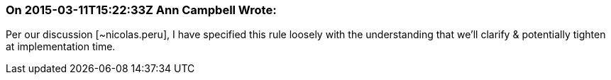 === On 2015-03-11T15:22:33Z Ann Campbell Wrote:
Per our discussion [~nicolas.peru], I have specified this rule loosely with the understanding that we'll clarify & potentially tighten at implementation time.

